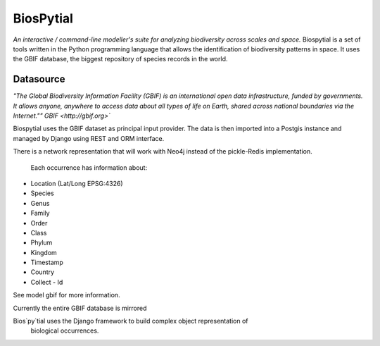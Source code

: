 ﻿BiosPytial
==========
*An interactive / command-line modeller's suite for analyzing biodiversity across scales and space.*
Biospytial is a set of tools written in the Python programming language
that allows the identification of biodiversity patterns in space.
It uses the GBIF database, the biggest repository of species records in the world.

Datasource
----------



*"The Global Biodiversity Information Facility (GBIF) is an international open data infrastructure, funded by governments.
It allows anyone, anywhere to access data about all types of life on Earth, shared across national boundaries via the Internet.""*
`GBIF <http://gbif.org>``

Biospytial uses the GBIF dataset as principal input provider.
The data is then imported into a Postgis instance and managed by Django using REST and ORM interface.

There is a network representation that will work with Neo4j instead of the pickle-Redis implementation.



 Each occurrence has information about:

* Location (Lat/Long  EPSG:4326)
* Species
* Genus
* Family
* Order
* Class
* Phylum
* Kingdom
* Timestamp
* Country
* Collect - Id

See model gbif for more information.

Currently the entire GBIF database is mirrored

Bios`py`tial uses the Django framework to build complex object representation of
 biological occurrences.
